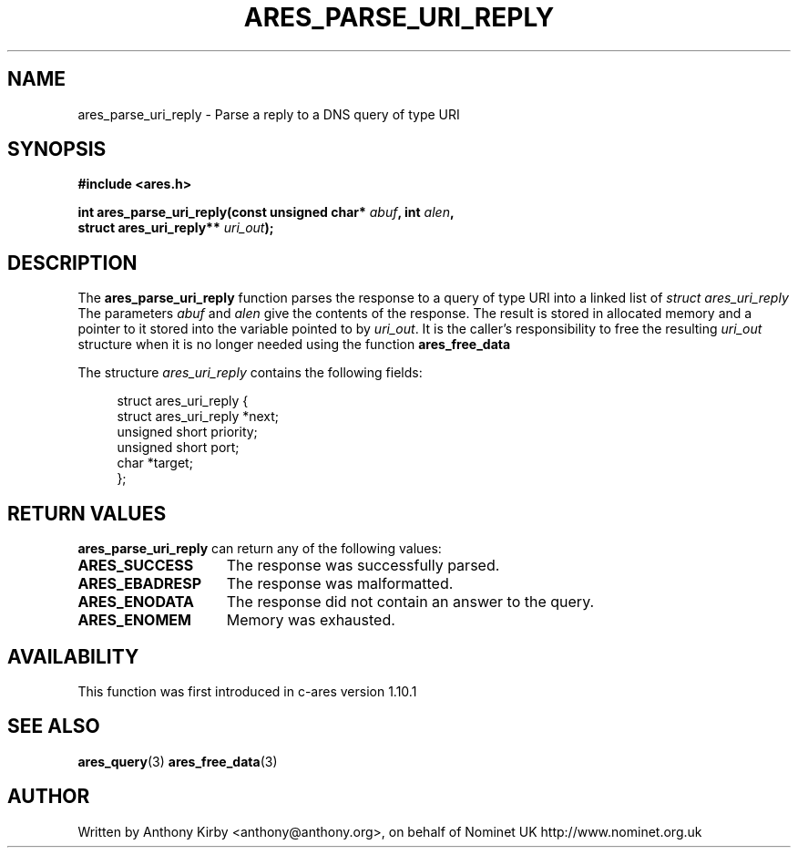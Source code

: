 .\"
.\" Copyright 1998 by the Massachusetts Institute of Technology.
.\"
.\" Permission to use, copy, modify, and distribute this
.\" software and its documentation for any purpose and without
.\" fee is hereby granted, provided that the above copyright
.\" notice appear in all copies and that both that copyright
.\" notice and this permission notice appear in supporting
.\" documentation, and that the name of M.I.T. not be used in
.\" advertising or publicity pertaining to distribution of the
.\" software without specific, written prior permission.
.\" M.I.T. makes no representations about the suitability of
.\" this software for any purpose.  It is provided "as is"
.\" without express or implied warranty.
.\"
.TH ARES_PARSE_URI_REPLY 3 "4 August 2009"
.SH NAME
ares_parse_uri_reply \- Parse a reply to a DNS query of type URI
.SH SYNOPSIS
.nf
.B #include <ares.h>
.PP
.B int ares_parse_uri_reply(const unsigned char* \fIabuf\fP, int \fIalen\fP,
.B                          struct ares_uri_reply** \fIuri_out\fP);
.fi
.SH DESCRIPTION
The
.B ares_parse_uri_reply
function parses the response to a query of type URI into a
linked list of
.I struct ares_uri_reply 
The parameters
.I abuf
and
.I alen
give the contents of the response.  The result is stored in allocated
memory and a pointer to it stored into the variable pointed to by
.IR uri_out .
It is the caller's responsibility to free the resulting
.IR uri_out
structure when it is no longer needed using the function
.B ares_free_data
.PP
The structure 
.I ares_uri_reply
contains the following fields:
.sp
.in +4n
.nf
struct ares_uri_reply {
    struct ares_uri_reply  *next;
    unsigned short priority;
    unsigned short port;
    char *target;
};
.fi
.in
.PP
.SH RETURN VALUES
.B ares_parse_uri_reply
can return any of the following values:
.TP 15
.B ARES_SUCCESS
The response was successfully parsed.
.TP 15
.B ARES_EBADRESP
The response was malformatted.
.TP 15
.B ARES_ENODATA
The response did not contain an answer to the query.
.TP 15
.B ARES_ENOMEM
Memory was exhausted.
.SH AVAILABILITY
This function was first introduced in c-ares version 1.10.1
.SH SEE ALSO
.BR ares_query (3)
.BR ares_free_data (3)
.SH AUTHOR
Written by Anthony Kirby <anthony@anthony.org>, on behalf of Nominet UK http://www.nominet.org.uk
